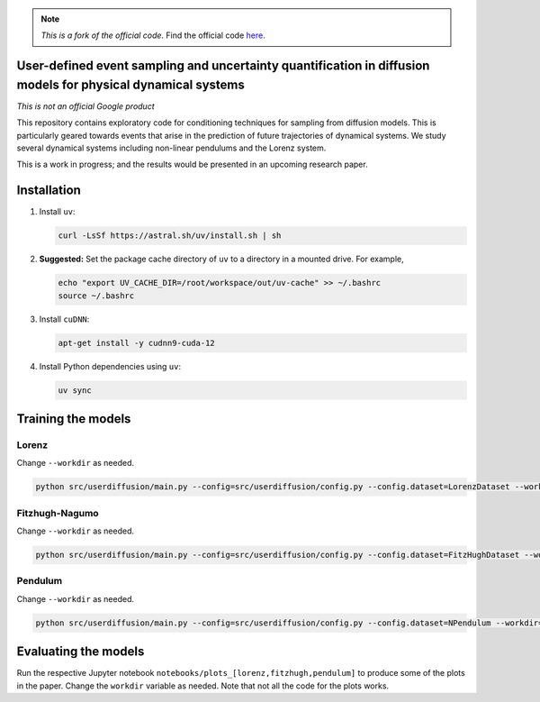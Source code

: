 .. note::

   *This is a fork of the official code.*
   Find the official code `here <https://github.com/google-research/google-research/tree/9dda2b5e6503284eeb24e746d4103ed37019a80e/simulation_research/diffusion>`_.

User-defined event sampling and uncertainty quantification in diffusion models for physical dynamical systems
=============================================================================================================

*This is not an official Google product*

This repository contains exploratory code for conditioning techniques for
sampling from diffusion models. This is particularly geared towards events that
arise in the prediction of future trajectories of dynamical systems. We study
several dynamical systems including non-linear pendulums and the Lorenz system.

This is a work in progress; and the results would be presented in an upcoming
research paper.


Installation
============

#. Install ``uv``:

   .. code:: bash

      curl -LsSf https://astral.sh/uv/install.sh | sh

#. **Suggested:** Set the package cache directory of ``uv`` to a directory in a mounted drive.
   For example,

   .. code:: bash

      echo "export UV_CACHE_DIR=/root/workspace/out/uv-cache" >> ~/.bashrc
      source ~/.bashrc

#. Install ``cuDNN``:

   .. code:: bash

      apt-get install -y cudnn9-cuda-12

#. Install Python dependencies using ``uv``:

   .. code:: bash

      uv sync

Training the models
===================

Lorenz
------
Change ``--workdir`` as needed.

.. code:: bash

   python src/userdiffusion/main.py --config=src/userdiffusion/config.py --config.dataset=LorenzDataset --workdir=../../out/diffusion-dynamics/pmlr-v202-finzi23a/runs/lorenz/

Fitzhugh-Nagumo
---------------
Change ``--workdir`` as needed.

.. code:: bash

   python src/userdiffusion/main.py --config=src/userdiffusion/config.py --config.dataset=FitzHughDataset --workdir=../../out/diffusion-dynamics/pmlr-v202-finzi23a/runs/fitzhugh/

Pendulum
--------
Change ``--workdir`` as needed.

.. code:: bash

   python src/userdiffusion/main.py --config=src/userdiffusion/config.py --config.dataset=NPendulum --workdir=../../out/diffusion-dynamics/pmlr-v202-finzi23a/runs/pendulum/


Evaluating the models
=====================

Run the respective Jupyter notebook ``notebooks/plots_[lorenz,fitzhugh,pendulum]`` to produce some of the plots in the paper.
Change the ``workdir`` variable as needed.
Note that not all the code for the plots works.
